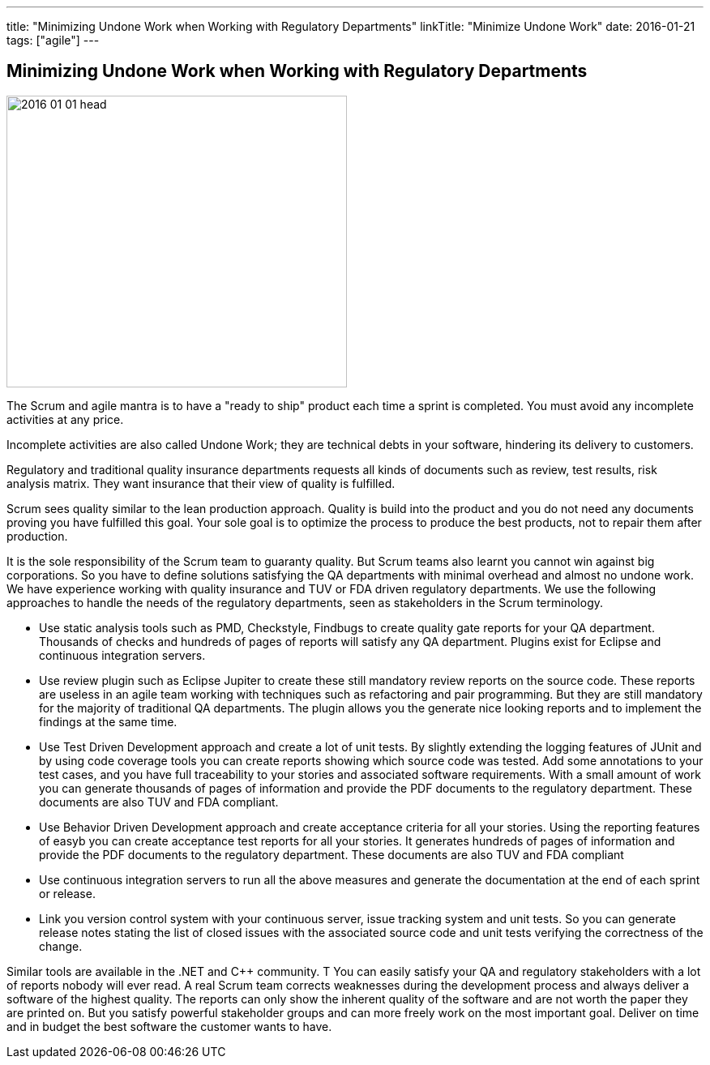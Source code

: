 ---
title: "Minimizing Undone Work when Working with Regulatory Departments"
linkTitle: "Minimize Undone Work"
date: 2016-01-21
tags: ["agile"]
---

== Minimizing Undone Work when Working with Regulatory Departments
:author: Marcel Baumann
:email: <marcel.baumann@tangly.net>
:homepage: https://www.tangly.net/
:company: https://www.tangly.net/[tangly llc]
:copyright: CC-BY-SA 4.0

image::2016-01-01-head.jpg[width=420,height=360,role=left]
The Scrum and agile mantra is to have a "ready to ship" product each time a sprint is completed.
You must avoid any incomplete activities at any price.

Incomplete activities are also called Undone Work; they are technical debts in your software, hindering its delivery to customers.

Regulatory and traditional quality insurance departments requests all kinds of documents such as review, test results, risk analysis matrix.
They want insurance that their view of quality is fulfilled.

Scrum sees quality similar to the lean production approach.
Quality is build into the product and you do not need any documents proving you have fulfilled this goal.
Your sole goal is to optimize the process to produce the best products, not to repair them after production.

It is the sole responsibility of the Scrum team to guaranty quality.
But Scrum teams also learnt you cannot win against big corporations.
So you have to define solutions satisfying the QA departments with minimal overhead and almost no undone work.
We have experience working with quality insurance and TUV or FDA driven regulatory departments.
We use the following approaches to handle the needs of the regulatory departments, seen as stakeholders in the Scrum terminology.

* Use static analysis tools such as PMD, Checkstyle, Findbugs to create quality gate reports for your QA department.
Thousands of checks and hundreds of pages of reports will satisfy any QA department.
Plugins exist for Eclipse and continuous integration servers.
* Use review plugin such as Eclipse Jupiter to create these still mandatory review reports on the source code.
These reports are useless in an agile team working with techniques such as refactoring and pair programming.
But they are still mandatory for the majority of traditional QA departments.
The plugin allows you the generate nice looking reports and to implement the findings at the same time.
* Use Test Driven Development approach and create a lot of unit tests.
By slightly extending the logging features of JUnit and by using code coverage tools you can create reports showing which source code was tested.
Add some annotations to your test cases, and you have full traceability to your stories and associated software requirements.
With a small amount of work you can generate thousands of pages of information and provide the PDF documents to the regulatory department.
These documents are also TUV and FDA compliant.
* Use Behavior Driven Development approach and create acceptance criteria for all your stories.
Using the reporting features of easyb you can create acceptance test reports for all your stories.
It generates hundreds of pages of information and provide the PDF documents to the regulatory department.
These documents are also TUV and FDA compliant
* Use continuous integration servers to run all the above measures and generate the documentation at the end of each sprint or release.
* Link you version control system with your continuous server, issue tracking system and unit tests.
So you can generate release notes stating the list of closed issues with the associated source code and unit tests verifying the correctness of the change.

Similar tools are available in the .NET and C++ community.
T You can easily satisfy your QA and regulatory stakeholders with a lot of reports nobody will ever read.
A real Scrum team corrects weaknesses during the development process and always deliver a software of the highest quality.
The reports can only show the inherent quality of the software and are not worth the paper they are printed on.
But you satisfy powerful stakeholder groups and can more freely work on the most important goal.
Deliver on time and in budget the best software the customer wants to have.
